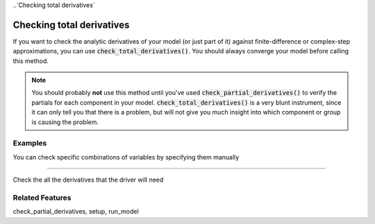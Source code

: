 
..`Checking total derivatives`

Checking total derivatives
============================

If you want to check the analytic derivatives of your model (or just part of it) against finite-difference or complex-step approximations, you can use :code:`check_total_derivatives()`. You should always converge your model
before calling this method.

.. note::
    You should probably **not** use this method until you've used :code:`check_partial_derivatives()` to verify the
    partials for each component in your model. :code:`check_total_derivatives()` is a very blunt instrument, since it can only tell you that there is a problem, but will not give you much insight into which component or group is causing the problem.

.. automethod:: openmdao.core.problem.Problem.check_total_derivatives
    :noindex:

Examples
-----------

You can check specific combinations of variables by specifying them manually

.. embed-test::
    openmdao.core.tests.test_problem.TestProblem.test_feature_check_total_derivatives_manual

----

Check the all the derivatives that the driver will need

.. embed-test::
    openmdao.core.tests.test_problem.TestProblem.test_feature_check_total_derivatives_from_driver


Related Features
-----------------
check_partial_derivatives, setup, run_model



